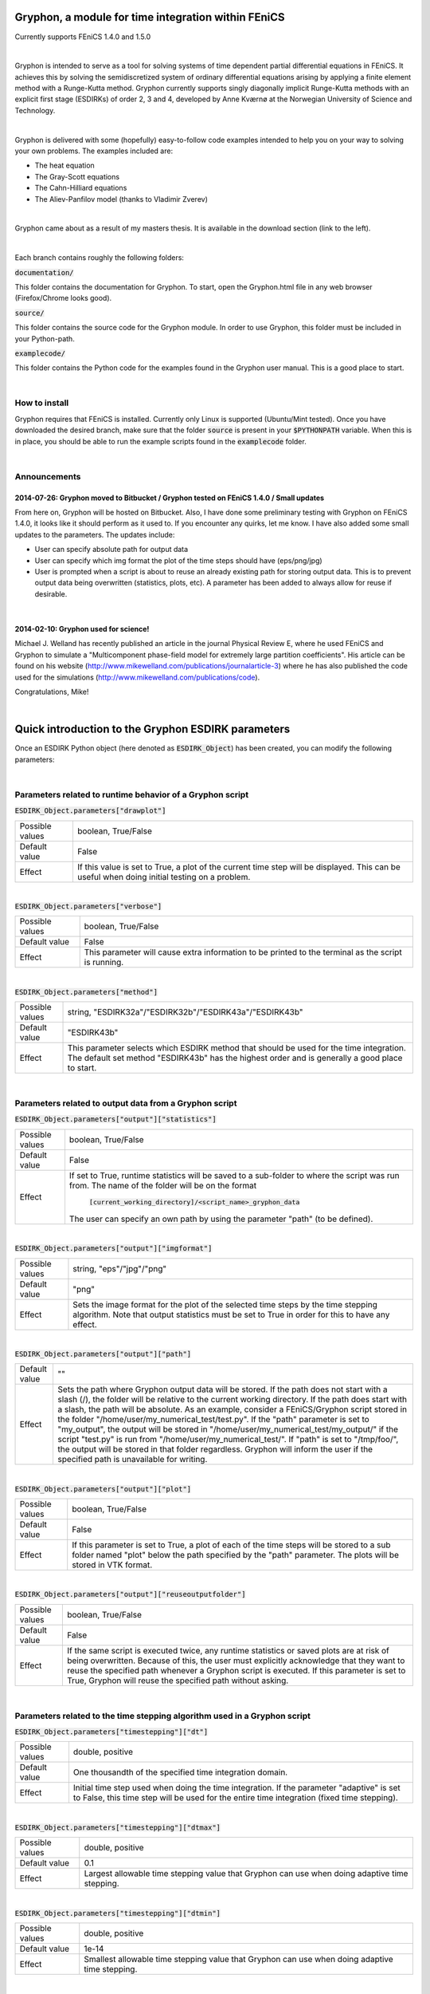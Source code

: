 ====================================================
Gryphon, a module for time integration within FEniCS
====================================================
Currently supports FEniCS 1.4.0 and 1.5.0

|
Gryphon is intended to serve as a tool for solving systems of time dependent partial differential equations in FEniCS.
It achieves this by solving the semidiscretized system of ordinary differential equations arising by applying a finite
element method with a Runge-Kutta method. Gryphon currently supports singly diagonally implicit Runge-Kutta methods with
an explicit first stage (ESDIRKs) of order 2, 3 and 4, developed by Anne Kværnø at the Norwegian University of Science
and Technology.

|
Gryphon is delivered with some (hopefully) easy-to-follow code examples intended to help you on your way to solving your
own problems. The examples included are:

- The heat equation
- The Gray-Scott equations
- The Cahn-Hilliard equations
- The Aliev-Panfilov model (thanks to Vladimir Zverev)

|
Gryphon came about as a result of my masters thesis. It is available in the download section (link to the left).

|
Each branch contains roughly the following folders:

:code:`documentation/`

This folder contains the documentation for Gryphon. To start, open the Gryphon.html file in any web browser (Firefox/Chrome looks good).

:code:`source/`

This folder contains the source code for the Gryphon module. In order to use Gryphon, this folder must be included in your Python-path.

:code:`examplecode/`

This folder contains the Python code for the examples found in the Gryphon user manual. This is a good place to start.

|

How to install
==============
Gryphon requires that FEniCS is installed. Currently only Linux is supported (Ubuntu/Mint tested). Once you have downloaded the desired branch, make sure that the folder :code:`source` is present in your :code:`$PYTHONPATH` variable. When this is in place, you should be able to run the example scripts found in the :code:`examplecode` folder.


|

Announcements
=============

2014-07-26: Gryphon moved to Bitbucket / Gryphon tested on FEniCS 1.4.0 / Small updates
~~~~~~~~~~~~~~~~~~~~~~~~~~~~~~~~~~~~~~~~~~~~~~~~~~~~~~~~~~~~~~~~~~~~~~~~~~~~~~~~~~~~~~~
From here on, Gryphon will be hosted on Bitbucket. Also, I have done some preliminary testing with Gryphon on FEniCS 1.4.0, it looks like it should perform as it used to. If you encounter any quirks, let me know. I have also added some small updates to the parameters. The updates include:

- User can specify absolute path for output data
- User can specify which img format the plot of the time steps should have (eps/png/jpg)
- User is prompted when a script is about to reuse an already existing path for storing output data. This is to prevent output data being overwritten (statistics, plots, etc). A parameter has been added to always allow for reuse if desirable.

|
2014-02-10: Gryphon used for science!
~~~~~~~~~~~~~~~~~~~~~~~~~~~~~~~~~~~~~~

Michael J. Welland has recently published an article in the journal Physical Review E, where he used FEniCS and Gryphon to simulate a "Multicomponent phase-field model for extremely large partition coefficients". His article can be found on his website (http://www.mikewelland.com/publications/journalarticle-3) where he has also published the code used for the simulations (http://www.mikewelland.com/publications/code).

Congratulations, Mike!


|
====================================================
Quick introduction to the Gryphon ESDIRK parameters
====================================================

Once an ESDIRK Python object (here denoted as :code:`ESDIRK_Object`) has been created, you can modify the following parameters:

|

Parameters related to runtime behavior of a Gryphon script
==========================================================

:code:`ESDIRK_Object.parameters["drawplot"]`

===============   ==================================================================================================
Possible values	  boolean, True/False
Default value	  False
Effect		  If this value is set to True, a plot of the current time step will be displayed.
		  This can be useful when doing initial testing on a problem.
===============   ==================================================================================================

|
:code:`ESDIRK_Object.parameters["verbose"]`

===============   ==================================================================================================
Possible values	  boolean, True/False
Default value	  False
Effect		  This parameter will cause extra information to be printed to the terminal as the script
		  is running.
===============   ==================================================================================================

|
:code:`ESDIRK_Object.parameters["method"]`

===============   ==================================================================================================
Possible values	  string, "ESDIRK32a"/"ESDIRK32b"/"ESDIRK43a"/"ESDIRK43b"
Default value	  "ESDIRK43b"
Effect		  This parameter selects which ESDIRK method that should be used for the time integration.
		  The default set method "ESDIRK43b" has the highest order and is generally a good place
		  to start.
===============   ==================================================================================================

|
Parameters related to output data from a Gryphon script
=======================================================

:code:`ESDIRK_Object.parameters["output"]["statistics"]`

===============   ==================================================================================================
Possible values	  boolean, True/False
Default value	  False
Effect            If set to True, runtime statistics will be saved to a sub-folder to where the script
                  was run from. The name of the folder will be on the format
		    :code:`[current_working_directory]/<script_name>_gryphon_data`
		  The user can specify an own path by using the parameter "path" (to be defined).
===============   ==================================================================================================

|
:code:`ESDIRK_Object.parameters["output"]["imgformat"]`

===============   ==================================================================================================
Possible values	  string, "eps"/"jpg"/"png"
Default value	  "png"
Effect		  Sets the image format for the plot of the selected time steps by the time stepping
		  algorithm. Note that output statistics must be set to True in order for this to have
		  any effect.
===============   ==================================================================================================

|
:code:`ESDIRK_Object.parameters["output"]["path"]`

===============   =====================================================================================================
Default value	  ""
Effect		  Sets the path where Gryphon output data will be stored. If the path does not start with
		  a slash (/), the folder will be relative to the current working directory. If the path
		  does start with a slash, the path will be absolute. As an example, consider a FEniCS/Gryphon
		  script stored in the folder "/home/user/my_numerical_test/test.py". If the "path" parameter is
		  set to "my_output", the output will be stored in "/home/user/my_numerical_test/my_output/" if the
		  script "test.py" is run from "/home/user/my_numerical_test/". If "path" is set to "/tmp/foo/", the
		  output will be stored in that folder regardless. Gryphon will inform the user if the specified path
		  is unavailable for writing.
===============   =====================================================================================================

|
:code:`ESDIRK_Object.parameters["output"]["plot"]`

===============   ==================================================================================================
Possible values	  boolean, True/False
Default value	  False
Effect		  If this parameter is set to True, a plot of each of the time steps will be stored to a sub folder
		  named "plot" below the path specified by the "path" parameter. The plots will be stored in VTK
                  format.
===============   ==================================================================================================

|
:code:`ESDIRK_Object.parameters["output"]["reuseoutputfolder"]`

===============   ==================================================================================================
Possible values	  boolean, True/False
Default value	  False
Effect		  If the same script is executed twice, any runtime statistics or saved plots are at risk of being
		  overwritten. Because of this, the user must explicitly acknowledge that they want to reuse the
		  specified path whenever a Gryphon script is executed. If this parameter is set to True, Gryphon
		  will reuse the specified path without asking.
===============   ==================================================================================================

|
Parameters related to the time stepping algorithm used in a Gryphon script
==========================================================================

:code:`ESDIRK_Object.parameters["timestepping"]["dt"]`

===============   ========================================================================
Possible values	  double, positive
Default value	  One thousandth of the specified time integration domain.
Effect		  Initial time step used when doing the time integration. If the parameter
                  "adaptive" is set to False, this time step will be used for the entire
                  time integration (fixed time stepping).
===============   ========================================================================

|
:code:`ESDIRK_Object.parameters["timestepping"]["dtmax"]`

===============   ========================================================================
Possible values	  double, positive
Default value	  0.1
Effect		  Largest allowable time stepping value that Gryphon can use when doing
                  adaptive time stepping.
===============   ========================================================================

|
:code:`ESDIRK_Object.parameters["timestepping"]["dtmin"]`

===============   ========================================================================
Possible values	  double, positive
Default value	  1e-14
Effect		  Smallest allowable time stepping value that Gryphon can use when doing
                  adaptive time stepping.
===============   ========================================================================

|
:code:`ESDIRK_Object.parameters["timestepping"]["adaptive"]`

===============   ========================================================================
Possible values	  boolean, True/False
Default value	  True
Effect		  Turn on/off adaptive time stepping. Setting this to False implies fixed
                  time stepping.
===============   ========================================================================

|
:code:`ESDIRK_Object.parameters["timestepping"]["convergence_criterion"]`

===============   ========================================================================
Possible values   string, "absolute"/"relative"
Default value	  "absolute"
Effect		  Set absolute or relative as convergence criterion when doing adaptive time
                  integration.
===============   ========================================================================

|
:code:`ESDIRK_Object.parameters["timestepping"]["absolute_tolerance"]`

===============   ========================================================================
Possible values	  double, positive
Default value	  1e-07
Effect		  Set the magnitude of the absolute convergence criterion.
===============   ========================================================================

|
:code:`ESDIRK_Object.parameters["timestepping"]["relative_tolerance"]`

===============   ========================================================================
Possible values   double, positive
Default value	  1e-06
Effect		  Set the magnitude of the relative convergence criterion.
===============   ========================================================================

|
:code:`ESDIRK_Object.parameters["timestepping"]["inconsistent_initialdata"]`

===============   ========================================================================
Possible values   boolean, True/False
Default value     False
Effect            If you are using Gryphon to solve an index 1 DAE problem and
		  the initial data is inconsistent, setting this parameter to True
		  will cause Gryphon to take a very small first time step in order to
		  arrive at a better set of initial data before starting the time
		  integration. Note that this might not work if the initial
		  data is too far off.
===============   ========================================================================

|
:code:`ESDIRK_Object.parameters["timestepping"]["stepsizeselector"]`

===============   ========================================================================
Possible values   String, "gustafsson"/"standard"
Default value     "standard"
Effect            Select algorithm for calculating the adaptive step sizes. The standard
		  algorithm only use the previous time step to calculate the next while
		  the Gustafsson algorithm uses the two previous time steps.
===============   ========================================================================

|
:code:`ESDIRK_Object.parameters["timestepping"]["pessimistic_factor"]`

===============   ===============================================
Possible values	  double, [0,1]
Default value	  0.8
Effect		  The pessimistic factor determines how confident
                  Gryphon is in the derived estimate for the next
                  time step. A value of 1.0 is perfect confidence
                  while 0.0 is no confidence (meaningless as the
                  time stepping process will not proceed). This
                  can be tweaked if you are having trouble with
                  too many time steps being rejected.
===============   ===============================================